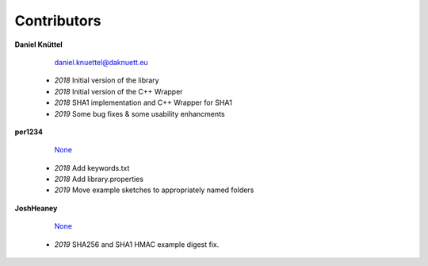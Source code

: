Contributors
************



**Daniel Knüttel** 

	 `daniel.knuettel@daknuett.eu <mailto:daniel.knuettel@daknuett.eu>`_

	- *2018* Initial version of the library
	- *2018* Initial version of the C++ Wrapper
	- *2018* SHA1 implementation and C++ Wrapper for SHA1
	- *2019* Some bug fixes & some usability enhancments
**per1234** 

	 `None <mailto:None>`_

	- *2018* Add keywords.txt
	- *2018* Add library.properties
	- *2019* Move example sketches to appropriately named folders
**JoshHeaney** 

	 `None <mailto:None>`_

	- *2019* SHA256 and SHA1 HMAC example digest fix.
